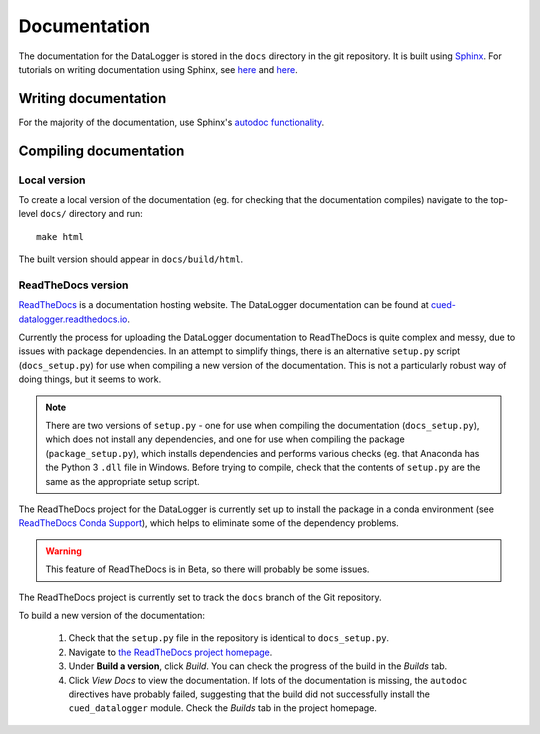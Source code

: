 =============
Documentation
=============

The documentation for the DataLogger is stored in the ``docs`` directory in the git repository.
It is built using `Sphinx <http://www.sphinx-doc.org/en/stable/>`_.
For tutorials on writing documentation using Sphinx, see 
`here <http://restructuredtext.readthedocs.io/en/latest/sphinx_tutorial.html>`_
and 
`here <https://pythonhosted.org/an_example_pypi_project/sphinx.html>`_.


Writing documentation
---------------------
For the majority of the documentation, use Sphinx's `autodoc functionality <http://www.sphinx-doc.org/en/stable/ext/autodoc.html>`_.


Compiling documentation
-----------------------

Local version
"""""""""""""
To create a local version of the documentation (eg. for checking that the documentation compiles)
navigate to the top-level ``docs/`` directory and run::

  make html

The built version should appear in ``docs/build/html``.

ReadTheDocs version
"""""""""""""""""""
`ReadTheDocs <https://readthedocs.org/>`_ is a documentation hosting website. The DataLogger
documentation can be found at `cued-datalogger.readthedocs.io <http://cued-datalogger.readthedocs.io>`_.

Currently the process for uploading the DataLogger documentation to ReadTheDocs is quite complex
and messy, due to issues with package dependencies. In an attempt to simplify things, there is an
alternative ``setup.py`` script (``docs_setup.py``) for use when compiling a new version of the 
documentation. This is not a particularly robust way of doing things, but it seems to work.

.. note:: There are two versions of ``setup.py`` - one for use when compiling the documentation  
  (``docs_setup.py``), which does not install any dependencies, and one for use when compiling the 
  package (``package_setup.py``), which installs dependencies and performs various checks (eg. that 
  Anaconda has the Python 3 ``.dll`` file in Windows. Before trying to compile, check that the
  contents of ``setup.py`` are the same as the appropriate setup script.

The ReadTheDocs project for the DataLogger is currently set up to install the package in a conda
environment (see `ReadTheDocs Conda Support <http://docs.readthedocs.io/en/latest/conda.html>`_),
which helps to eliminate some of the dependency problems.

.. warning:: This feature of ReadTheDocs is in Beta, so there will probably be some issues.

The ReadTheDocs project is currently set to track the ``docs`` branch of the Git repository.

To build a new version of the documentation:

  #. Check that the ``setup.py`` file in the repository is identical to ``docs_setup.py``.

  #. Navigate to `the ReadTheDocs project homepage <https://readthedocs.org/projects/cued_datalogger/>`_.

  #. Under **Build a version**, click *Build*. You can check the progress of the build in the *Builds*
     tab.

  #. Click *View Docs* to view the documentation. If lots of the documentation is missing, the
     ``autodoc`` directives have probably failed, suggesting that the build did not successfully install
     the ``cued_datalogger`` module. Check the *Builds* tab in the project homepage.

